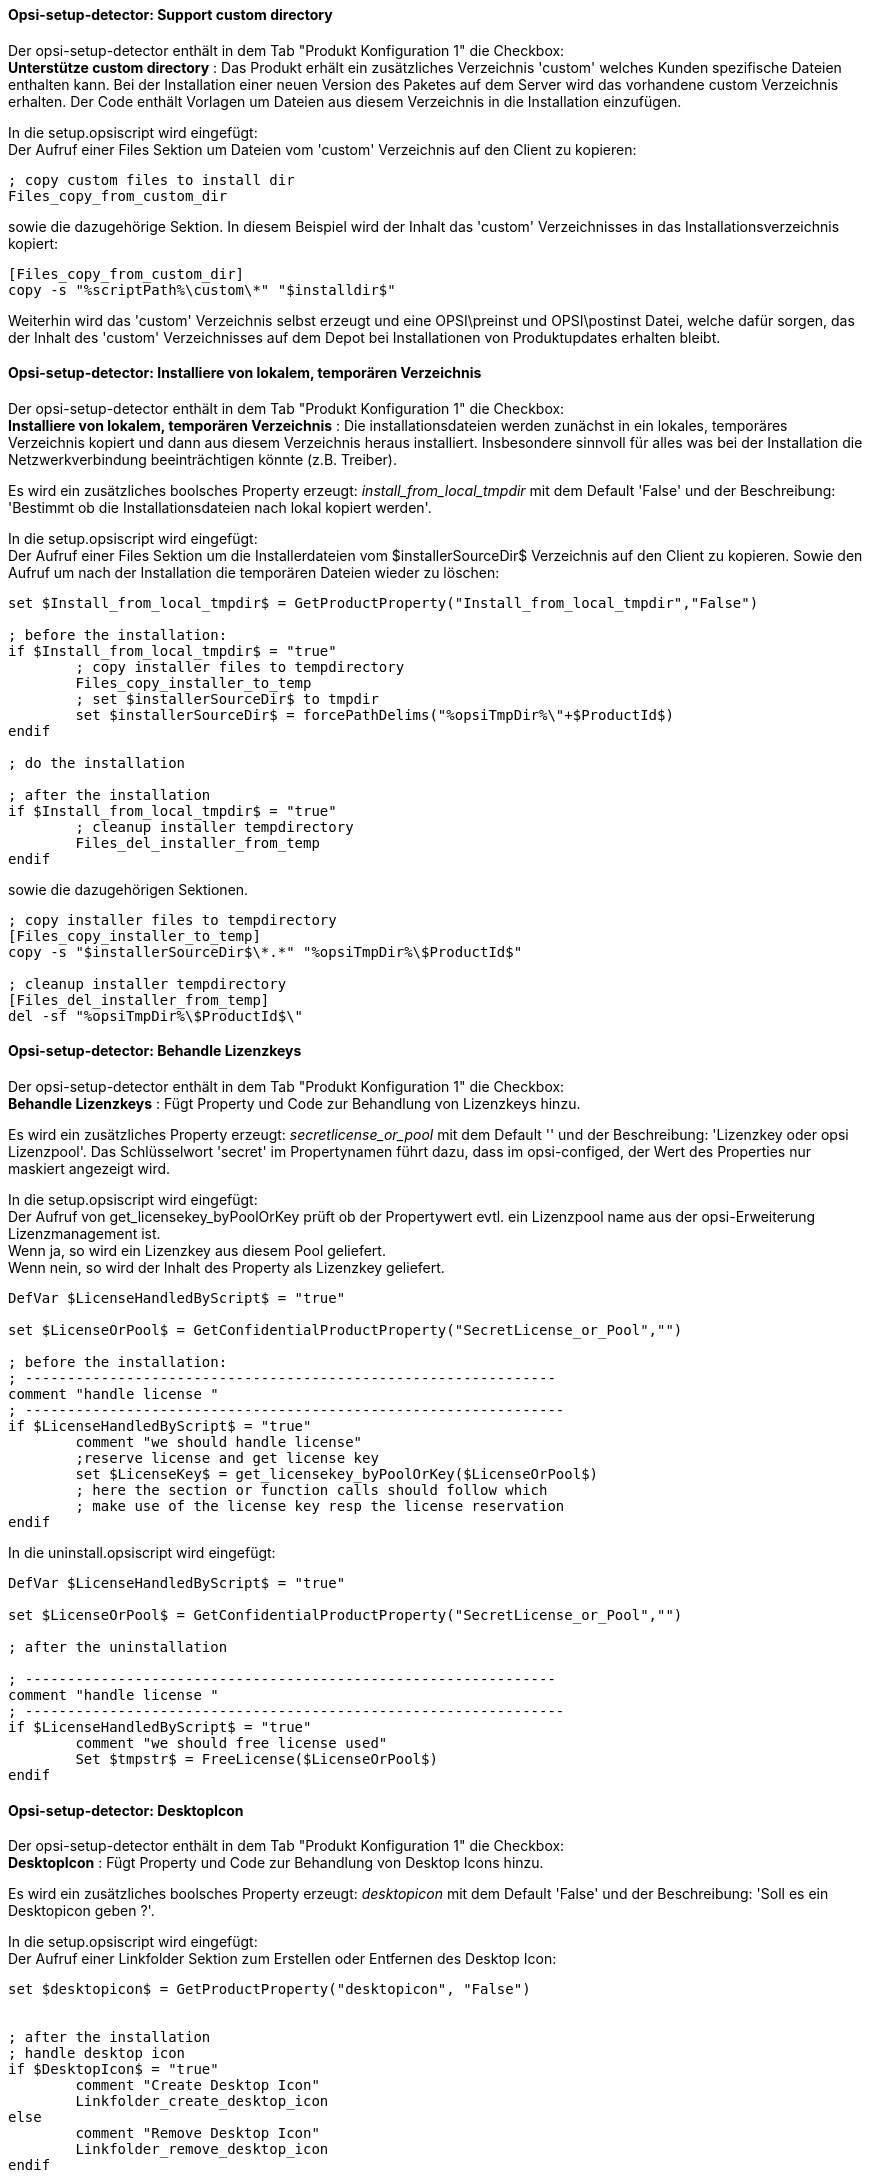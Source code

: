 
[[opsi-setup-detector-support_custom_directory]]
==== Opsi-setup-detector:  Support custom directory

Der opsi-setup-detector enthält in dem Tab "Produkt Konfiguration 1" die Checkbox: +
*Unterstütze custom directory* : Das Produkt erhält ein zusätzliches Verzeichnis 'custom' welches Kunden spezifische Dateien enthalten kann. Bei der Installation einer neuen Version des Paketes auf dem Server wird das vorhandene custom Verzeichnis erhalten. Der Code enthält Vorlagen um Dateien aus diesem Verzeichnis in die Installation einzufügen. +

In die setup.opsiscript wird eingefügt: +
Der Aufruf einer Files Sektion um Dateien vom 'custom' Verzeichnis auf den Client zu kopieren:

[source,winst]
----
; copy custom files to install dir
Files_copy_from_custom_dir
----

sowie die dazugehörige Sektion. In diesem Beispiel wird der Inhalt das 'custom' Verzeichnisses in das Installationsverzeichnis kopiert:

[source,winst]
----
[Files_copy_from_custom_dir]
copy -s "%scriptPath%\custom\*" "$installdir$"
----

Weiterhin wird das 'custom' Verzeichnis selbst erzeugt und eine OPSI\preinst und OPSI\postinst Datei, welche dafür sorgen, das der Inhalt des 'custom' Verzeichnisses auf dem Depot bei Installationen von Produktupdates erhalten bleibt.

[[opsi-setup-detector-install_from_local_temp_dir]]
==== Opsi-setup-detector:  Installiere von lokalem, temporären Verzeichnis

Der opsi-setup-detector enthält in dem Tab "Produkt Konfiguration 1" die Checkbox: +
*Installiere von lokalem, temporären Verzeichnis* : Die installationsdateien werden zunächst in ein lokales, temporäres Verzeichnis kopiert und dann aus diesem Verzeichnis heraus installiert. Insbesondere sinnvoll für alles was bei der Installation die Netzwerkverbindung beeinträchtigen könnte (z.B. Treiber).

Es wird ein zusätzliches boolsches Property erzeugt: _install_from_local_tmpdir_ mit dem Default 'False' und der Beschreibung: 'Bestimmt ob die Installationsdateien nach lokal kopiert werden'.

In die setup.opsiscript wird eingefügt: +
Der Aufruf einer Files Sektion um die Installerdateien vom $installerSourceDir$ Verzeichnis auf den Client zu kopieren. Sowie den Aufruf um nach der Installation die temporären Dateien wieder zu löschen:

[source,winst]
----
set $Install_from_local_tmpdir$ = GetProductProperty("Install_from_local_tmpdir","False")

; before the installation:
if $Install_from_local_tmpdir$ = "true"
	; copy installer files to tempdirectory
	Files_copy_installer_to_temp
	; set $installerSourceDir$ to tmpdir
	set $installerSourceDir$ = forcePathDelims("%opsiTmpDir%\"+$ProductId$)
endif

; do the installation

; after the installation
if $Install_from_local_tmpdir$ = "true"
	; cleanup installer tempdirectory
	Files_del_installer_from_temp
endif
----

sowie die dazugehörigen Sektionen. 

[source,winst]
----
; copy installer files to tempdirectory
[Files_copy_installer_to_temp]
copy -s "$installerSourceDir$\*.*" "%opsiTmpDir%\$ProductId$"

; cleanup installer tempdirectory
[Files_del_installer_from_temp]
del -sf "%opsiTmpDir%\$ProductId$\"
----

[[opsi-setup-detector-handle_license_key]]
==== Opsi-setup-detector:  Behandle Lizenzkeys

Der opsi-setup-detector enthält in dem Tab "Produkt Konfiguration 1" die Checkbox: +
*Behandle Lizenzkeys* : Fügt Property und Code zur Behandlung von Lizenzkeys hinzu.

Es wird ein zusätzliches Property erzeugt: _secretlicense_or_pool_ mit dem Default '' und der Beschreibung: 'Lizenzkey oder opsi Lizenzpool'. Das Schlüsselwort 'secret' im Propertynamen führt dazu, dass im opsi-configed, der Wert des Properties nur maskiert angezeigt wird.

In die setup.opsiscript wird eingefügt: +
Der Aufruf von get_licensekey_byPoolOrKey prüft ob der Propertywert evtl. ein Lizenzpool name aus der opsi-Erweiterung Lizenzmanagement ist. +
Wenn ja, so wird ein Lizenzkey aus diesem Pool geliefert. +
Wenn nein, so wird der Inhalt des Property als Lizenzkey geliefert.

[source,winst]
----
DefVar $LicenseHandledByScript$ = "true"

set $LicenseOrPool$ = GetConfidentialProductProperty("SecretLicense_or_Pool","")

; before the installation:
; ---------------------------------------------------------------
comment "handle license "
; ----------------------------------------------------------------
if $LicenseHandledByScript$ = "true"
	comment "we should handle license"
	;reserve license and get license key
	set $LicenseKey$ = get_licensekey_byPoolOrKey($LicenseOrPool$)
	; here the section or function calls should follow which
	; make use of the license key resp the license reservation
endif
----

In die uninstall.opsiscript wird eingefügt: +

[source,winst]
----
DefVar $LicenseHandledByScript$ = "true"

set $LicenseOrPool$ = GetConfidentialProductProperty("SecretLicense_or_Pool","")

; after the uninstallation

; ---------------------------------------------------------------
comment "handle license "
; ----------------------------------------------------------------
if $LicenseHandledByScript$ = "true"
	comment "we should free license used"
	Set $tmpstr$ = FreeLicense($LicenseOrPool$)
endif
----

[[opsi-setup-detector-desktopicon]]
==== Opsi-setup-detector:  DesktopIcon

Der opsi-setup-detector enthält in dem Tab "Produkt Konfiguration 1" die Checkbox: +
*DesktopIcon* : Fügt Property und Code zur Behandlung von Desktop Icons hinzu.

Es wird ein zusätzliches boolsches Property erzeugt: _desktopicon_ mit dem Default 'False' und der Beschreibung: 'Soll es ein Desktopicon geben ?'.

In die setup.opsiscript wird eingefügt: +
Der Aufruf einer Linkfolder Sektion zum Erstellen oder Entfernen des Desktop Icon:

[source,winst]
----
set $desktopicon$ = GetProductProperty("desktopicon", "False")


; after the installation
; handle desktop icon
if $DesktopIcon$ = "true"
	comment "Create Desktop Icon"
	Linkfolder_create_desktop_icon
else
	comment "Remove Desktop Icon"
	Linkfolder_remove_desktop_icon
endif
----

sowie die dazugehörigen Sektionen, welche auch in die uninstall.opsiscript eingefügt werden:

[source,winst]
----
[Linkfolder_remove_desktop_icon]
; check delete_element
set_basefolder common_desktopdirectory
set_subfolder ""
delete_element $productId$

[Linkfolder_create_desktop_icon]
; check name, target and working_dir
set_basefolder common_desktopdirectory
set_subfolder ""
set_link
	name: $productId$
	target: $Installdir$\$targetprogram$
	parameters:
	working_dir: $Installdir$
	icon_file:
	icon_index:
end_link
----

In die delinc.opsiinc wird eingefügt: +

[source,winst]
----
comment "Start Remove Desktop Icon Handling :"
Linkfolder_remove_desktop_icon
----

[[opsi-setup-detector-customize_profile]]
==== Opsi-setup-detector:  Customize Profile

Der opsi-setup-detector enthält in dem Tab "Produkt Konfiguration 1" die Checkbox: +

*Customize Profile* : Ergänzt den Code um eine 'Profileactions' Sektion um Anpassungen in den lokalen Userprofilen durchzuführen. Diese Funktionalität wird auch über ein loginscript für 'Roaming Profiles' bereitgestellt. +

Über die OPSI/control Datei wird das setup.opsiscript nicht nur als 'setupScript', sondern auch als 'userLoginScript' bereitgestellt.

In die setup.opsiscript wird eingefügt: +
Der Aufruf einer ProfileActions Sektion. Diese wird je nach Aufruftyp für alle lokalen Profile oder für den gerade eingeloggtem Benutzer ausgeführt:
Für Details siehe : https://docs.opsi.org/opsi-docs-de/4.2/manual/modules/user-profile.html

[source,winst]
----
; Run the customization for user profiles
ProfileActions
----

sowie die dazugehörigen Sektionen, welche templates für Aufrufe zur Manipulation der User Profiles sind.:

[source,winst]
----
[ProfileActions]
; all section that called from [ProfileActions]
; will be executed for all user profiles
;
; if this script runs as loginscript
; only the [ProfileActions] will be executed

; copy some files to every user profile
Files_copy_to_user_profiles

; make entries in every currentuser hive
Registry_current_user

; modify or create ini files in all user profiles
;Patches_in_user_profiles  "%UserProfileDir%\Appdata\Roaming\<path_to_ini_file>"
Patches_in_user_profiles  "%UserProfileDir%\Appdata\Roaming\osd_profile_example\osd_profile_example.ini"

[Files_copy_to_user_profiles]
; example structure:
;copy "%Scriptpath%\profile_files\*.*" "%UserProfileDir%\Appdata\Roaming\<path_to_application_dir>"
; example:
;copy "%Scriptpath%\profile_files\*.*" "%UserProfileDir%\Appdata\Roaming\osd_profile_example"

[Registry_current_user]
; example structure:
;openkey [HKCU\Software\<application key>]
;set "<var name>" = "<var value>"
; example:
;openkey [HKCU\Software\osd_profile_example]
;set "osd_profile_example_entry" = "example_value"

[Patches_in_user_profiles]
; example structure:
; set [<section name>] <key name>=<value>
; example:
;set [example_section] example_key=example_value
----

